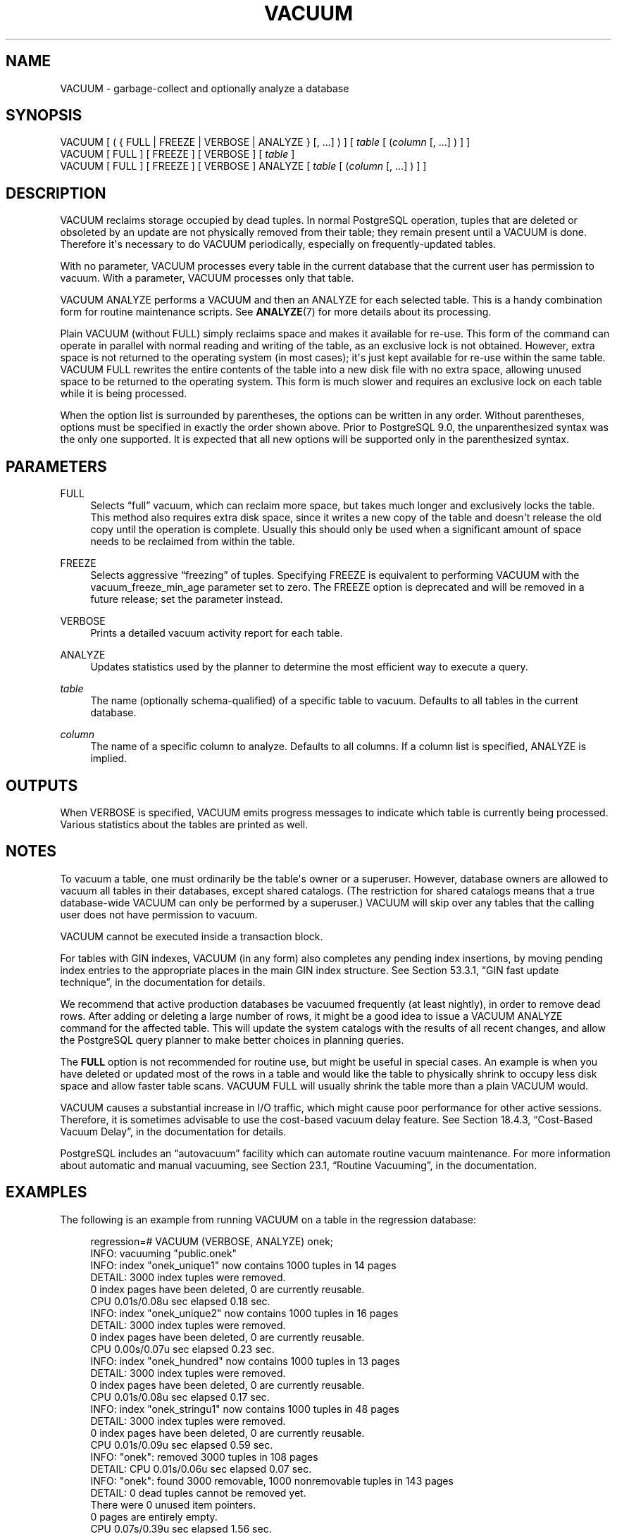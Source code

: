 '\" t
.\"     Title: VACUUM
.\"    Author: The PostgreSQL Global Development Group
.\" Generator: DocBook XSL Stylesheets v1.75.1 <http://docbook.sf.net/>
.\"      Date: 2010-09-16
.\"    Manual: PostgreSQL 9.0.0 Documentation
.\"    Source: PostgreSQL 9.0.0
.\"  Language: English
.\"
.TH "VACUUM" "7" "2010-09-16" "PostgreSQL 9.0.0" "PostgreSQL 9.0.0 Documentation"
.\" -----------------------------------------------------------------
.\" * set default formatting
.\" -----------------------------------------------------------------
.\" disable hyphenation
.nh
.\" disable justification (adjust text to left margin only)
.ad l
.\" -----------------------------------------------------------------
.\" * MAIN CONTENT STARTS HERE *
.\" -----------------------------------------------------------------
.SH "NAME"
VACUUM \- garbage\-collect and optionally analyze a database
.\" VACUUM
.SH "SYNOPSIS"
.sp
.nf
VACUUM [ ( { FULL | FREEZE | VERBOSE | ANALYZE } [, \&.\&.\&.] ) ] [ \fItable\fR [ (\fIcolumn\fR [, \&.\&.\&.] ) ] ]
VACUUM [ FULL ] [ FREEZE ] [ VERBOSE ] [ \fItable\fR ]
VACUUM [ FULL ] [ FREEZE ] [ VERBOSE ] ANALYZE [ \fItable\fR [ (\fIcolumn\fR [, \&.\&.\&.] ) ] ]
.fi
.SH "DESCRIPTION"
.PP
VACUUM
reclaims storage occupied by dead tuples\&. In normal
PostgreSQL
operation, tuples that are deleted or obsoleted by an update are not physically removed from their table; they remain present until a
VACUUM
is done\&. Therefore it\(aqs necessary to do
VACUUM
periodically, especially on frequently\-updated tables\&.
.PP
With no parameter,
VACUUM
processes every table in the current database that the current user has permission to vacuum\&. With a parameter,
VACUUM
processes only that table\&.
.PP
VACUUM ANALYZE
performs a
VACUUM
and then an
ANALYZE
for each selected table\&. This is a handy combination form for routine maintenance scripts\&. See
\fBANALYZE\fR(7)
for more details about its processing\&.
.PP
Plain
VACUUM
(without
FULL) simply reclaims space and makes it available for re\-use\&. This form of the command can operate in parallel with normal reading and writing of the table, as an exclusive lock is not obtained\&. However, extra space is not returned to the operating system (in most cases); it\(aqs just kept available for re\-use within the same table\&.
VACUUM FULL
rewrites the entire contents of the table into a new disk file with no extra space, allowing unused space to be returned to the operating system\&. This form is much slower and requires an exclusive lock on each table while it is being processed\&.
.PP
When the option list is surrounded by parentheses, the options can be written in any order\&. Without parentheses, options must be specified in exactly the order shown above\&. Prior to
PostgreSQL
9\&.0, the unparenthesized syntax was the only one supported\&. It is expected that all new options will be supported only in the parenthesized syntax\&.
.SH "PARAMETERS"
.PP
FULL
.RS 4
Selects
\(lqfull\(rq
vacuum, which can reclaim more space, but takes much longer and exclusively locks the table\&. This method also requires extra disk space, since it writes a new copy of the table and doesn\(aqt release the old copy until the operation is complete\&. Usually this should only be used when a significant amount of space needs to be reclaimed from within the table\&.
.RE
.PP
FREEZE
.RS 4
Selects aggressive
\(lqfreezing\(rq
of tuples\&. Specifying
FREEZE
is equivalent to performing
VACUUM
with the
vacuum_freeze_min_age
parameter set to zero\&. The
FREEZE
option is deprecated and will be removed in a future release; set the parameter instead\&.
.RE
.PP
VERBOSE
.RS 4
Prints a detailed vacuum activity report for each table\&.
.RE
.PP
ANALYZE
.RS 4
Updates statistics used by the planner to determine the most efficient way to execute a query\&.
.RE
.PP
\fItable\fR
.RS 4
The name (optionally schema\-qualified) of a specific table to vacuum\&. Defaults to all tables in the current database\&.
.RE
.PP
\fIcolumn\fR
.RS 4
The name of a specific column to analyze\&. Defaults to all columns\&. If a column list is specified,
ANALYZE
is implied\&.
.RE
.SH "OUTPUTS"
.PP
When
VERBOSE
is specified,
VACUUM
emits progress messages to indicate which table is currently being processed\&. Various statistics about the tables are printed as well\&.
.SH "NOTES"
.PP
To vacuum a table, one must ordinarily be the table\(aqs owner or a superuser\&. However, database owners are allowed to vacuum all tables in their databases, except shared catalogs\&. (The restriction for shared catalogs means that a true database\-wide
VACUUM
can only be performed by a superuser\&.)
VACUUM
will skip over any tables that the calling user does not have permission to vacuum\&.
.PP
VACUUM
cannot be executed inside a transaction block\&.
.PP
For tables with
GIN
indexes,
VACUUM
(in any form) also completes any pending index insertions, by moving pending index entries to the appropriate places in the main
GIN
index structure\&. See
Section 53.3.1, \(lqGIN fast update technique\(rq, in the documentation
for details\&.
.PP
We recommend that active production databases be vacuumed frequently (at least nightly), in order to remove dead rows\&. After adding or deleting a large number of rows, it might be a good idea to issue a
VACUUM ANALYZE
command for the affected table\&. This will update the system catalogs with the results of all recent changes, and allow the
PostgreSQL
query planner to make better choices in planning queries\&.
.PP
The
\fBFULL\fR
option is not recommended for routine use, but might be useful in special cases\&. An example is when you have deleted or updated most of the rows in a table and would like the table to physically shrink to occupy less disk space and allow faster table scans\&.
VACUUM FULL
will usually shrink the table more than a plain
VACUUM
would\&.
.PP
VACUUM
causes a substantial increase in I/O traffic, which might cause poor performance for other active sessions\&. Therefore, it is sometimes advisable to use the cost\-based vacuum delay feature\&. See
Section 18.4.3, \(lqCost-Based Vacuum Delay\(rq, in the documentation
for details\&.
.PP
PostgreSQL
includes an
\(lqautovacuum\(rq
facility which can automate routine vacuum maintenance\&. For more information about automatic and manual vacuuming, see
Section 23.1, \(lqRoutine Vacuuming\(rq, in the documentation\&.
.SH "EXAMPLES"
.PP
The following is an example from running
VACUUM
on a table in the regression database:
.sp
.if n \{\
.RS 4
.\}
.nf
regression=# VACUUM (VERBOSE, ANALYZE) onek;
INFO:  vacuuming "public\&.onek"
INFO:  index "onek_unique1" now contains 1000 tuples in 14 pages
DETAIL:  3000 index tuples were removed\&.
0 index pages have been deleted, 0 are currently reusable\&.
CPU 0\&.01s/0\&.08u sec elapsed 0\&.18 sec\&.
INFO:  index "onek_unique2" now contains 1000 tuples in 16 pages
DETAIL:  3000 index tuples were removed\&.
0 index pages have been deleted, 0 are currently reusable\&.
CPU 0\&.00s/0\&.07u sec elapsed 0\&.23 sec\&.
INFO:  index "onek_hundred" now contains 1000 tuples in 13 pages
DETAIL:  3000 index tuples were removed\&.
0 index pages have been deleted, 0 are currently reusable\&.
CPU 0\&.01s/0\&.08u sec elapsed 0\&.17 sec\&.
INFO:  index "onek_stringu1" now contains 1000 tuples in 48 pages
DETAIL:  3000 index tuples were removed\&.
0 index pages have been deleted, 0 are currently reusable\&.
CPU 0\&.01s/0\&.09u sec elapsed 0\&.59 sec\&.
INFO:  "onek": removed 3000 tuples in 108 pages
DETAIL:  CPU 0\&.01s/0\&.06u sec elapsed 0\&.07 sec\&.
INFO:  "onek": found 3000 removable, 1000 nonremovable tuples in 143 pages
DETAIL:  0 dead tuples cannot be removed yet\&.
There were 0 unused item pointers\&.
0 pages are entirely empty\&.
CPU 0\&.07s/0\&.39u sec elapsed 1\&.56 sec\&.
INFO:  analyzing "public\&.onek"
INFO:  "onek": 36 pages, 1000 rows sampled, 1000 estimated total rows
VACUUM
.fi
.if n \{\
.RE
.\}
.SH "COMPATIBILITY"
.PP
There is no
VACUUM
statement in the SQL standard\&.
.SH "SEE ALSO"
\fBvacuumdb\fR(1), Section 18.4.3, \(lqCost-Based Vacuum Delay\(rq, in the documentation, Section 23.1.5, \(lqThe Autovacuum Daemon\(rq, in the documentation
